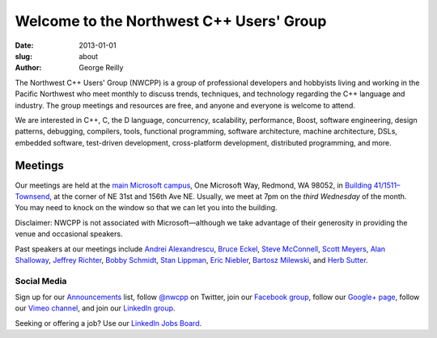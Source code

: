 Welcome to the Northwest C++ Users' Group
#########################################

:date: 2013-01-01
:slug: about
:author: George Reilly

The Northwest C++ Users' Group (NWCPP) is a group of professional developers and hobbyists
living and working in the Pacific Northwest
who meet monthly to discuss trends, techniques, and technology
regarding the C++ language and industry.
The group meetings and resources are free, and anyone and everyone is welcome to attend.

We are interested in C++, C, the D language, concurrency, scalability,
performance, Boost, software engineering, design patterns, debugging,
compilers, tools, functional programming, software architecture,
machine architecture, DSLs, embedded software, test-driven development,
cross-platform development, distributed programming, and more.

Meetings
~~~~~~~~

Our meetings are held at the
`main Microsoft campus </static/images/MicrosoftMainCampusMap.jpg>`_,
One Microsoft Way, Redmond, WA 98052,
in `Building 41/1511–Townsend
<http://www.bing.com/maps/?v=2&where1=Microsoft+Building+41>`_,
at the corner of NE 31st and 156th Ave NE.
Usually, we meet at 7pm on the *third Wednesday* of the month.
You may need to knock on the window so that we can let you into the building.

Disclaimer: NWCPP is not associated with Microsoft—although we
take advantage of their generosity in providing the venue and occasional speakers.

Past speakers at our meetings include
`Andrei Alexandrescu <http://www.moderncppdesign.com>`_,
`Bruce Eckel <http://www.bruceeckel.com/>`_,
`Steve McConnell <http://www.construx.com/>`_,
`Scott Meyers <http://www.aristeia.com/>`_,
`Alan Shalloway <http://www.netobjectives.com/bio-alan-shalloway>`_,
`Jeffrey Richter <http://www.wintellect.com/CS/blogs/jeffreyr/default.aspx>`_,
`Bobby Schmidt <http://www.linkedin.com/in/rhschmidt>`_,
`Stan Lippman <http://blogs.msdn.com/slippman>`_,
`Eric Niebler <http://ericniebler.com/>`_,
`Bartosz Milewski <http://www.bartosz.com/>`_,
and `Herb Sutter <http://www.gotw.ca/>`_.

Social Media
^^^^^^^^^^^^

Sign up for our
`Announcements <http://groups.google.com/group/NwcppAnnounce>`_ list,
follow `@nwcpp <http://twitter.com/nwcpp>`_ on Twitter,
join our `Facebook group <http://www.facebook.com/group.php?gid=344125680930>`_,
follow our `Google+ page <https://plus.google.com/104974891006782790528/>`_,
follow our `Vimeo channel <https://vimeo.com/nwcpp>`_,
and join our `LinkedIn group <http://www.linkedin.com/groups?gid=2770106>`_.

Seeking or offering a job?
Use our `LinkedIn Jobs Board
<http://www.linkedin.com/groupAnswers?viewQuestions=&gid=2770106&forumID=5&sik=1268291239461>`_.
